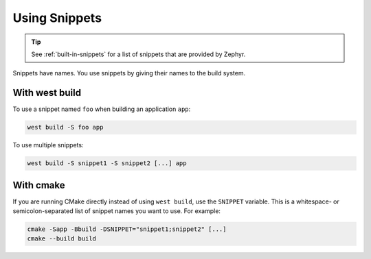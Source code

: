 .. _using-snippets:

Using Snippets
##############

.. tip::

   See :ref:`built-in-snippets` for a list of snippets that are provided by
   Zephyr.

Snippets have names. You use snippets by giving their names to the build
system.

With west build
***************

To use a snippet named ``foo`` when building an application ``app``:

.. code-block:: console

   west build -S foo app

To use multiple snippets:

.. code-block:: console

   west build -S snippet1 -S snippet2 [...] app

With cmake
**********

If you are running CMake directly instead of using ``west build``, use the
``SNIPPET`` variable. This is a whitespace- or semicolon-separated list of
snippet names you want to use. For example:

.. code-block:: console

   cmake -Sapp -Bbuild -DSNIPPET="snippet1;snippet2" [...]
   cmake --build build
